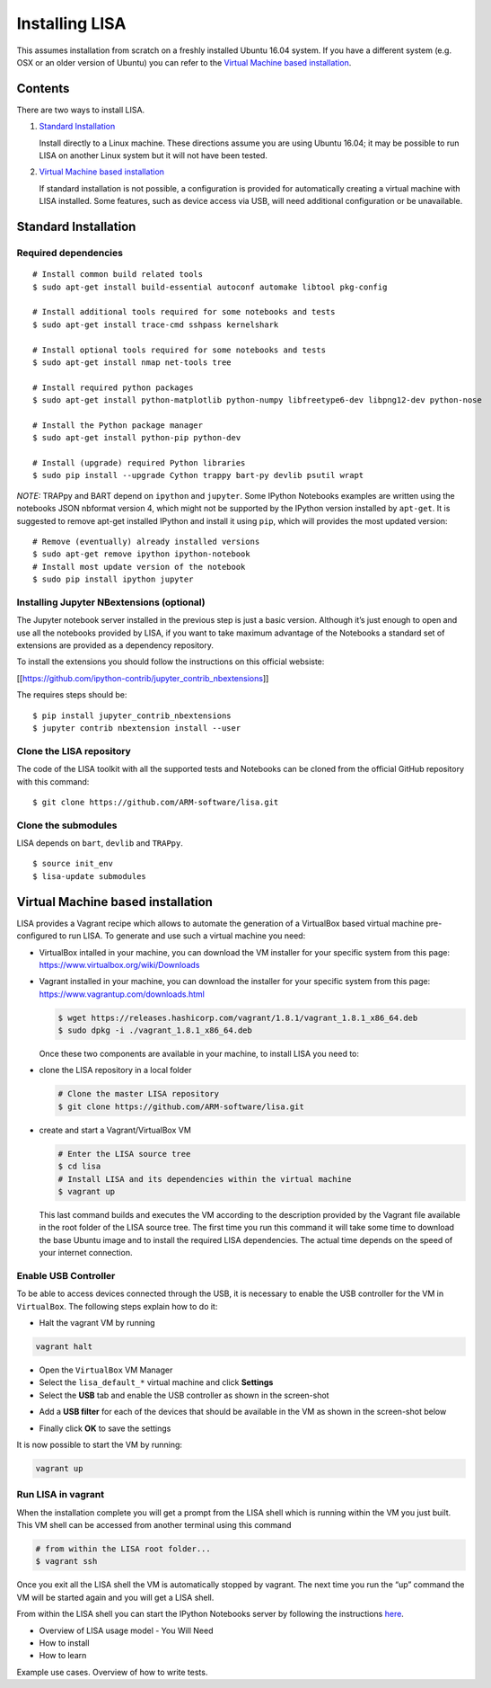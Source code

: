 .. _install:

Installing LISA
===============
This assumes installation from scratch on a freshly installed Ubuntu 16.04
system. If you have a different system (e.g. OSX or an older version of Ubuntu)
you can refer to the `Virtual Machine based installation`_.

Contents
--------
There are two ways to install LISA.

1. `Standard Installation`_

   Install directly to a Linux machine. These directions assume you are using
   Ubuntu 16.04; it may be possible to run LISA on another Linux system but it
   will not have been tested.

2. `Virtual Machine based installation`_

   If standard installation is not possible, a configuration is provided for
   automatically creating a virtual machine with LISA installed. Some features,
   such as device access via USB, will need additional configuration or be
   unavailable.

Standard Installation
---------------------

Required dependencies
~~~~~~~~~~~~~~~~~~~~~

::

    # Install common build related tools
    $ sudo apt-get install build-essential autoconf automake libtool pkg-config

    # Install additional tools required for some notebooks and tests
    $ sudo apt-get install trace-cmd sshpass kernelshark

    # Install optional tools required for some notebooks and tests
    $ sudo apt-get install nmap net-tools tree

    # Install required python packages
    $ sudo apt-get install python-matplotlib python-numpy libfreetype6-dev libpng12-dev python-nose

    # Install the Python package manager
    $ sudo apt-get install python-pip python-dev

    # Install (upgrade) required Python libraries
    $ sudo pip install --upgrade Cython trappy bart-py devlib psutil wrapt

*NOTE:* TRAPpy and BART depend on ``ipython`` and ``jupyter``. Some
IPython Notebooks examples are written using the notebooks JSON nbformat
version 4, which might not be supported by the IPython version installed
by ``apt-get``. It is suggested to remove apt-get installed IPython and
install it using ``pip``, which will provides the most updated version:

::

    # Remove (eventually) already installed versions
    $ sudo apt-get remove ipython ipython-notebook
    # Install most update version of the notebook
    $ sudo pip install ipython jupyter

Installing Jupyter NBextensions (optional)
~~~~~~~~~~~~~~~~~~~~~~~~~~~~~~~~~~~~~~~~~~

The Jupyter notebook server installed in the previous step is just a basic
version. Although it’s just enough to open and use all the notebooks provided by
LISA, if you want to take maximum advantage of the Notebooks a standard set of
extensions are provided as a dependency repository.

To install the extensions you should follow the instructions on this official
websiste:

[[https://github.com/ipython-contrib/jupyter\_contrib\_nbextensions]]

The requires steps should be:

::

        $ pip install jupyter_contrib_nbextensions
        $ jupyter contrib nbextension install --user

Clone the LISA repository
~~~~~~~~~~~~~~~~~~~~~~~~~~~

The code of the LISA toolkit with all the supported tests and Notebooks can be
cloned from the official GitHub repository with this command:

::

        $ git clone https://github.com/ARM-software/lisa.git

Clone the submodules
~~~~~~~~~~~~~~~~~~~~~~~

LISA depends on ``bart``, ``devlib`` and ``TRAPpy``.

::

        $ source init_env
        $ lisa-update submodules

Virtual Machine based installation
----------------------------------
LISA provides a Vagrant recipe which allows to automate the generation
of a VirtualBox based virtual machine pre-configured to run LISA. To
generate and use such a virtual machine you need:

-  VirtualBox intalled in your machine, you can download the VM
   installer for your specific system from this page:
   https://www.virtualbox.org/wiki/Downloads

-  Vagrant installed in your machine, you can download the installer for
   your specific system from this page:
   https://www.vagrantup.com/downloads.html

   .. code:: bash

       $ wget https://releases.hashicorp.com/vagrant/1.8.1/vagrant_1.8.1_x86_64.deb
       $ sudo dpkg -i ./vagrant_1.8.1_x86_64.deb

   Once these two components are available in your machine, to install
   LISA you need to:

-  clone the LISA repository in a local folder

   .. code:: bash

       # Clone the master LISA repository
       $ git clone https://github.com/ARM-software/lisa.git

-  create and start a Vagrant/VirtualBox VM

   .. code:: bash

       # Enter the LISA source tree
       $ cd lisa
       # Install LISA and its dependencies within the virtual machine
       $ vagrant up

   This last command builds and executes the VM according to the
   description provided by the Vagrant file available in the root folder
   of the LISA source tree. The first time you run this command it will
   take some time to download the base Ubuntu image and to install the
   required LISA dependencies. The actual time depends on the speed of
   your internet connection.

Enable USB Controller
~~~~~~~~~~~~~~~~~~~~~

To be able to access devices connected through the USB, it is necessary
to enable the USB controller for the VM in ``VirtualBox``. The following
steps explain how to do it:

-  Halt the vagrant VM by running

.. code:: bash

    vagrant halt

-  Open the ``VirtualBox`` VM Manager

-  Select the ``lisa_default_*`` virtual machine and click **Settings**

-  Select the **USB** tab and enable the USB controller as shown in the
   screen-shot

.. image:: images/vbox_enable_usb.png

-  Add a **USB filter** for each of the devices that should be available
   in the VM as shown in the screen-shot below

.. image:: images/vbox_add_usb_filter.png

-  Finally click **OK** to save the settings

It is now possible to start the VM by running:

.. code:: bash

    vagrant up

Run LISA in vagrant
~~~~~~~~~~~~~~~~~~~

When the installation complete you will get a prompt from the LISA shell
which is running within the VM you just built. This VM shell can be
accessed from another terminal using this command

.. code:: bash

    # from within the LISA root folder...
    $ vagrant ssh

Once you exit all the LISA shell the VM is automatically stopped by
vagrant. The next time you run the “up” command the VM will be started
again and you will get a LISA shell.

From within the LISA shell you can start the IPython Notebooks server by
following the instructions `here`_.

.. _here: TODO


- Overview of LISA usage model
  - You Will Need
- How to install
- How to learn

Example use cases. Overview of how to write tests.


